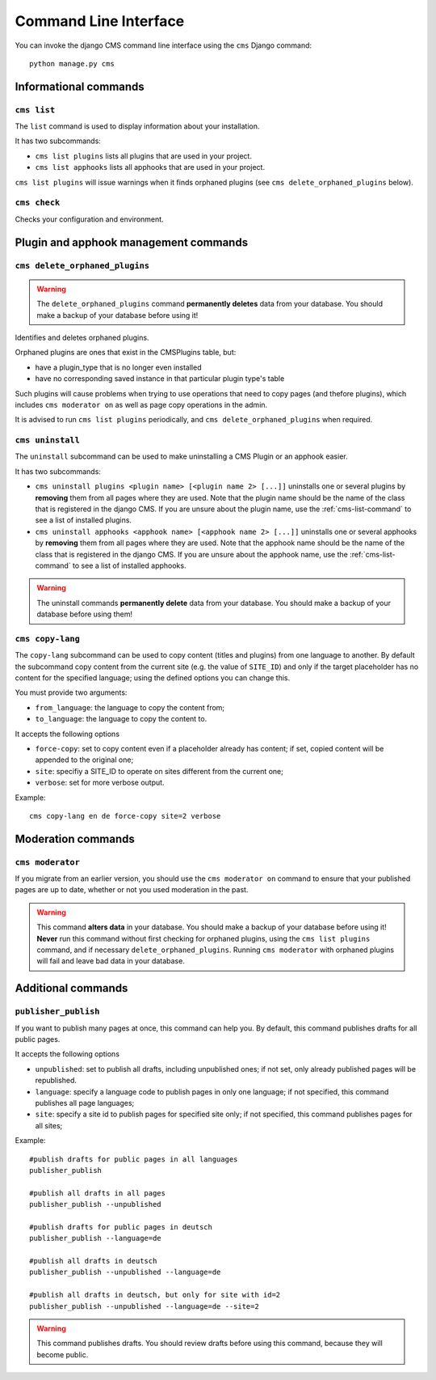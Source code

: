 ######################
Command Line Interface
######################

.. highlight:: bash

You can invoke the django CMS command line interface using the ``cms`` Django
command::

    python manage.py cms

**********************
Informational commands
**********************

.. _cms-list-command:

``cms list``
============

The ``list`` command is used to display information about your installation.

It has two subcommands:

* ``cms list plugins`` lists all plugins that are used in your project.
* ``cms list apphooks`` lists all apphooks that are used in your project.

``cms list plugins`` will issue warnings when it finds orphaned plugins (see
``cms delete_orphaned_plugins`` below).


.. _cms-check-command:

``cms check``
=============

Checks your configuration and environment.


**************************************
Plugin and apphook management commands
**************************************

.. _cms-delete-orphaned-plugins-command:

``cms delete_orphaned_plugins``
===============================

.. warning::

    The ``delete_orphaned_plugins`` command **permanently deletes** data from
    your database. You should make a backup of your database before using it!
    
Identifies and deletes orphaned plugins.

Orphaned plugins are ones that exist in the CMSPlugins table, but:

* have a plugin_type that is no longer even installed
* have no corresponding saved instance in that particular plugin type's table  

Such plugins will cause problems when trying to use operations that need to copy
pages (and thefore plugins), which includes ``cms moderator on`` as well as page
copy operations in the admin.

It is advised to run ``cms list plugins`` periodically, and ``cms
delete_orphaned_plugins`` when required.

``cms uninstall``
=================

The ``uninstall`` subcommand can be used to make uninstalling a CMS
Plugin or an apphook easier.

It has two subcommands:

* ``cms uninstall plugins <plugin name> [<plugin name 2> [...]]`` uninstalls
  one or several plugins by **removing** them from all pages where they are
  used. Note that the plugin name should be the name of the class that is
  registered in the django CMS. If you are unsure about the plugin name, use
  the :ref:`cms-list-command` to see a list of installed plugins.
* ``cms uninstall apphooks <apphook name> [<apphook name 2> [...]]`` uninstalls
  one or several apphooks by **removing** them from all pages where they are
  used. Note that the apphook name should be the name of the class that is
  registered in the django CMS. If you are unsure about the apphook name, use
  the :ref:`cms-list-command` to see a list of installed apphooks.

.. warning::

    The uninstall commands **permanently delete** data from your database.
    You should make a backup of your database before using them!

.. _cms-copy-lang-command:

``cms copy-lang``
=================

The ``copy-lang`` subcommand can be used to copy content (titles and plugins)
from one language to another.
By default the subcommand copy content from the current site
(e.g. the value of ``SITE_ID``) and only if the target
placeholder has no content for the specified language; using the defined
options you can change this.

You must provide two arguments:

* ``from_language``: the language to copy the content from;
* ``to_language``: the language to copy the content to.

It accepts the following options

* ``force-copy``: set to copy content even if a placeholder already has content;
  if set, copied content will be appended to the original one;
* ``site``: specifiy a SITE_ID to operate on sites different from the current one;
* ``verbose``: set for more verbose output.

Example::

    cms copy-lang en de force-copy site=2 verbose

*******************
Moderation commands
*******************

``cms moderator``
=================

If you migrate from an earlier version, you should use the ``cms moderator on``
command to ensure that your published pages are up to date, whether or not you
used moderation in the past.

.. warning::

    This command **alters data** in your database. You should make a backup of
    your database before using it! **Never** run this command without first 
    checking for orphaned plugins, using the ``cms list plugins`` command, and
    if necessary ``delete_orphaned_plugins``. Running  ``cms moderator`` with
    orphaned plugins will fail and leave bad data in your database.


**************************************
Additional commands
**************************************

``publisher_publish``
======================

If you want to publish many pages at once, this command can help you. By default,
this command publishes drafts for all public pages.

It accepts the following options

* ``unpublished``: set to publish all drafts, including unpublished ones;
  if not set, only already published pages will be republished.
* ``language``: specify a language code to publish pages in only one language;
  if not specified, this command publishes all page languages;
* ``site``: specify a site id to publish pages for specified site only;
  if not specified, this command publishes pages for all sites;


Example::

    #publish drafts for public pages in all languages
    publisher_publish

    #publish all drafts in all pages
    publisher_publish --unpublished

    #publish drafts for public pages in deutsch
    publisher_publish --language=de

    #publish all drafts in deutsch
    publisher_publish --unpublished --language=de

    #publish all drafts in deutsch, but only for site with id=2
    publisher_publish --unpublished --language=de --site=2

.. warning::

    This command publishes drafts. You should review drafts before using this
    command, because they will become public.
